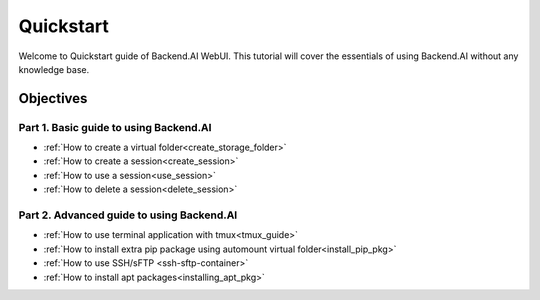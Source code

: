 Quickstart
==============

Welcome to Quickstart guide of Backend.AI WebUI. 
This tutorial will cover the essentials of using Backend.AI without any 
knowledge base.   


Objectives
------------

Part 1. Basic guide to using Backend.AI
^^^^^^^^^^^^^^^^^^^^^^^^^^^^^^^^^^^^^^^^
- :ref:`How to create a virtual folder<create_storage_folder>`
- :ref:`How to create a session<create_session>`
- :ref:`How to use a session<use_session>`
- :ref:`How to delete a session<delete_session>`

Part 2. Advanced guide to using Backend.AI
^^^^^^^^^^^^^^^^^^^^^^^^^^^^^^^^^^^^^^^^^^^^
- :ref:`How to use terminal application with tmux<tmux_guide>`
- :ref:`How to install extra pip package using automount virtual folder<install_pip_pkg>`
- :ref:`How to use SSH/sFTP <ssh-sftp-container>`
- :ref:`How to install apt packages<installing_apt_pkg>`
